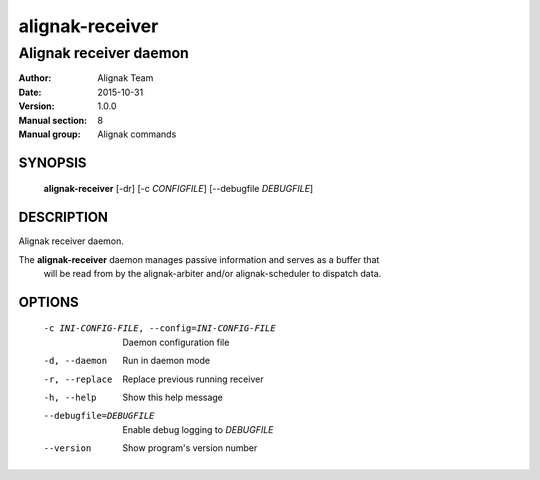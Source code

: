 ================
alignak-receiver
================

-----------------------
Alignak receiver daemon
-----------------------

:Author:            Alignak Team
:Date:              2015-10-31
:Version:           1.0.0
:Manual section:    8
:Manual group:      Alignak commands


SYNOPSIS
========

  **alignak-receiver** [-dr] [-c *CONFIGFILE*] [--debugfile *DEBUGFILE*]

DESCRIPTION
===========

Alignak receiver daemon.

The **alignak-receiver** daemon manages passive information and serves as a buffer that
 will be read from by the alignak-arbiter and/or alignak-scheduler to dispatch data.

OPTIONS
=======

  -c INI-CONFIG-FILE, --config=INI-CONFIG-FILE  Daemon configuration file
  -d, --daemon                                  Run in daemon mode
  -r, --replace                                 Replace previous running receiver
  -h, --help                                    Show this help message
  --debugfile=DEBUGFILE                         Enable debug logging to *DEBUGFILE*
  --version                                     Show program's version number